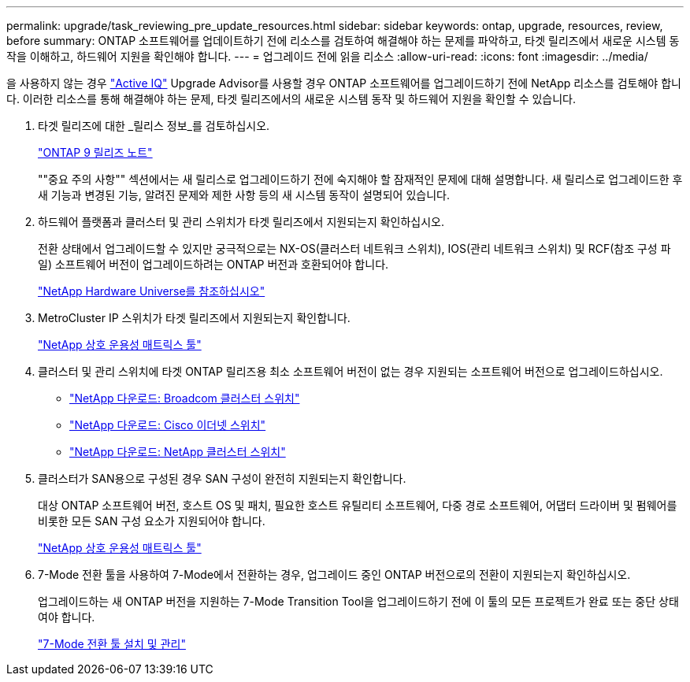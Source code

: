---
permalink: upgrade/task_reviewing_pre_update_resources.html 
sidebar: sidebar 
keywords: ontap, upgrade, resources, review, before 
summary: ONTAP 소프트웨어를 업데이트하기 전에 리소스를 검토하여 해결해야 하는 문제를 파악하고, 타겟 릴리즈에서 새로운 시스템 동작을 이해하고, 하드웨어 지원을 확인해야 합니다. 
---
= 업그레이드 전에 읽을 리소스
:allow-uri-read: 
:icons: font
:imagesdir: ../media/


[role="lead"]
을 사용하지 않는 경우 link:https://aiq.netapp.com/["Active IQ"^] Upgrade Advisor를 사용할 경우 ONTAP 소프트웨어를 업그레이드하기 전에 NetApp 리소스를 검토해야 합니다. 이러한 리소스를 통해 해결해야 하는 문제, 타겟 릴리즈에서의 새로운 시스템 동작 및 하드웨어 지원을 확인할 수 있습니다.

. 타겟 릴리즈에 대한 _릴리스 정보_를 검토하십시오.
+
https://library.netapp.com/ecm/ecm_download_file/ECMLP2492508["ONTAP 9 릴리즈 노트"]

+
""중요 주의 사항"" 섹션에서는 새 릴리스로 업그레이드하기 전에 숙지해야 할 잠재적인 문제에 대해 설명합니다. 새 릴리스로 업그레이드한 후 새 기능과 변경된 기능, 알려진 문제와 제한 사항 등의 새 시스템 동작이 설명되어 있습니다.

. 하드웨어 플랫폼과 클러스터 및 관리 스위치가 타겟 릴리즈에서 지원되는지 확인하십시오.
+
전환 상태에서 업그레이드할 수 있지만 궁극적으로는 NX-OS(클러스터 네트워크 스위치), IOS(관리 네트워크 스위치) 및 RCF(참조 구성 파일) 소프트웨어 버전이 업그레이드하려는 ONTAP 버전과 호환되어야 합니다.

+
https://hwu.netapp.com["NetApp Hardware Universe를 참조하십시오"^]

. MetroCluster IP 스위치가 타겟 릴리즈에서 지원되는지 확인합니다.
+
https://mysupport.netapp.com/matrix["NetApp 상호 운용성 매트릭스 툴"^]

. 클러스터 및 관리 스위치에 타겟 ONTAP 릴리즈용 최소 소프트웨어 버전이 없는 경우 지원되는 소프트웨어 버전으로 업그레이드하십시오.
+
** https://mysupport.netapp.com/site/info/broadcom-cluster-switch["NetApp 다운로드: Broadcom 클러스터 스위치"^]
** https://mysupport.netapp.com/site/info/cisco-ethernet-switch["NetApp 다운로드: Cisco 이더넷 스위치"^]
** https://mysupport.netapp.com/site/info/netapp-cluster-switch["NetApp 다운로드: NetApp 클러스터 스위치"^]


. 클러스터가 SAN용으로 구성된 경우 SAN 구성이 완전히 지원되는지 확인합니다.
+
대상 ONTAP 소프트웨어 버전, 호스트 OS 및 패치, 필요한 호스트 유틸리티 소프트웨어, 다중 경로 소프트웨어, 어댑터 드라이버 및 펌웨어를 비롯한 모든 SAN 구성 요소가 지원되어야 합니다.

+
https://mysupport.netapp.com/matrix["NetApp 상호 운용성 매트릭스 툴"^]

. 7-Mode 전환 툴을 사용하여 7-Mode에서 전환하는 경우, 업그레이드 중인 ONTAP 버전으로의 전환이 지원되는지 확인하십시오.
+
업그레이드하는 새 ONTAP 버전을 지원하는 7-Mode Transition Tool을 업그레이드하기 전에 이 툴의 모든 프로젝트가 완료 또는 중단 상태여야 합니다.

+
link:https://docs.netapp.com/us-en/ontap-7mode-transition/install-admin/index.html["7-Mode 전환 툴 설치 및 관리"]


